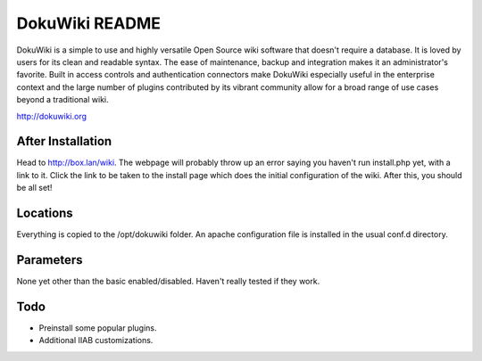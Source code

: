 ===============
DokuWiki README
===============

DokuWiki is a simple to use and highly versatile Open Source wiki software that 
doesn't require a database. It is loved by users for its clean and readable
syntax. The ease of maintenance, backup and integration makes it an 
administrator's favorite. Built in access controls and authentication connectors
make DokuWiki especially useful in the enterprise context and the large number of
plugins contributed by its vibrant community allow for a broad range of use cases
beyond a traditional wiki. 

http://dokuwiki.org

After Installation
------------------

Head to http://box.lan/wiki. The webpage will probably throw up an error
saying you haven't run install.php yet, with a link to it. Click the link to be 
taken to the install page which does the initial configuration of the wiki. After
this, you should be all set!

Locations
---------

Everything is copied to the /opt/dokuwiki folder. An apache configuration file is
installed in the usual conf.d directory.

Parameters
----------
None yet other than the basic enabled/disabled. Haven't really tested if they work.

Todo
----
* Preinstall some popular plugins.
* Additional IIAB customizations.
